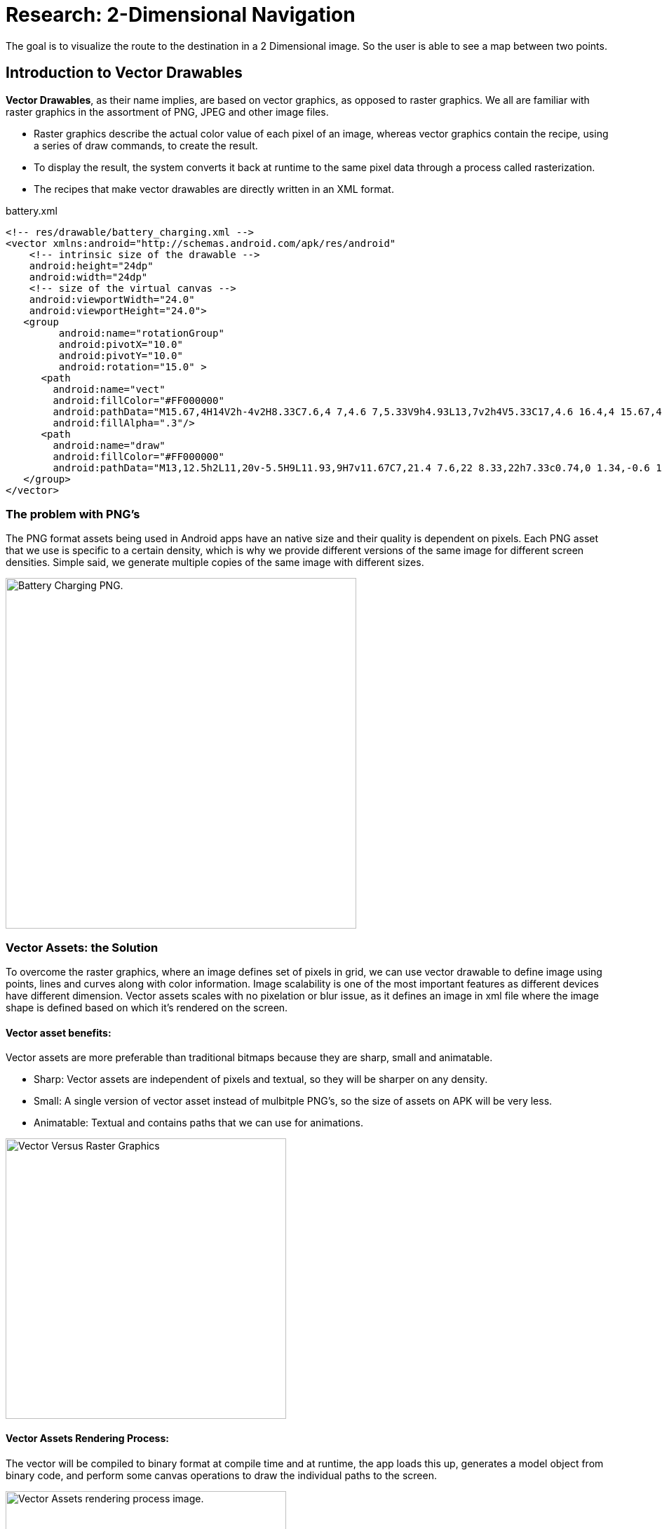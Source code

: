 = Research: 2-Dimensional Navigation

The goal is to visualize the route to the destination in a 2 Dimensional image. So the user is able to see a map between two points.

== Introduction to Vector Drawables

*Vector Drawables*, as their name implies, are based on vector graphics, as opposed to raster graphics. We all are familiar with raster graphics in the assortment of PNG, JPEG and other image files.

* Raster graphics describe the actual color value of each pixel of an image, whereas vector graphics contain the recipe, using a series of draw commands, to create the result.
* To display the result, the system converts it back at runtime to the same pixel data through a process called rasterization.
* The recipes that make vector drawables are directly written in an XML format.

.battery.xml
[source,xml]
----
<!-- res/drawable/battery_charging.xml -->
<vector xmlns:android="http://schemas.android.com/apk/res/android"
    <!-- intrinsic size of the drawable -->
    android:height="24dp"
    android:width="24dp"
    <!-- size of the virtual canvas -->
    android:viewportWidth="24.0"
    android:viewportHeight="24.0">
   <group
         android:name="rotationGroup"
         android:pivotX="10.0"
         android:pivotY="10.0"
         android:rotation="15.0" >
      <path
        android:name="vect"
        android:fillColor="#FF000000"
        android:pathData="M15.67,4H14V2h-4v2H8.33C7.6,4 7,4.6 7,5.33V9h4.93L13,7v2h4V5.33C17,4.6 16.4,4 15.67,4z"
        android:fillAlpha=".3"/>
      <path
        android:name="draw"
        android:fillColor="#FF000000"
        android:pathData="M13,12.5h2L11,20v-5.5H9L11.93,9H7v11.67C7,21.4 7.6,22 8.33,22h7.33c0.74,0 1.34,-0.6 1.34,-1.33V9h-4v3.5z"/>
   </group>
</vector>
----

=== The problem with PNG's

The PNG format assets being used in Android apps have an native size and their quality is dependent on pixels. Each PNG asset that we use is specific to a certain density, which is why we provide
different versions of the same image for different screen densities. Simple said, we generate multiple copies of the same image with different sizes.

image:https://miro.medium.com/max/2716/0*K4GMcQPsBQpZ9-l2[alt="Battery Charging PNG.", width=500]


=== Vector Assets: the Solution

To overcome the raster graphics, where an image defines set of pixels in grid, we can use vector drawable to define image using points, lines and curves along with color information.
Image scalability is one of the most important features as different devices have different dimension. Vector assets scales with no pixelation or blur issue, as it defines an image in xml file where
the image shape is defined based on which it's rendered on the screen.


==== Vector asset benefits:

Vector assets are more preferable than traditional bitmaps because they are sharp, small and animatable.

* Sharp: Vector assets are independent of pixels and textual, so they will be sharper on any density.
* Small: A single version of vector asset instead of mulbitple PNG's, so the size of assets on APK will be very less.
* Animatable: Textual and contains paths that we can use for animations.

image:img/rastervector.png[alt="Vector Versus Raster Graphics", width=400]


==== Vector Assets Rendering Process:

The vector will be compiled to binary format at compile time and at runtime, the app loads this up, generates a model object from binary code,
and perform some canvas operations to draw the individual paths to the screen.

image:img/renderVector.png[alt="Vector Assets rendering process image.", width=400]

==== Vector Formats: SVG & Android Vector Drawables

*SVG* is an acronym for **S**calable **V**ector **G**raphics which is an older and standardized practice on the web to provide scalable images.
The SVG's contain a path specification which is a drawing command that builds most of the SVG image.

Android supports its own format called *vector drawable*, which is a XML file that consists of a single vector node and consists of one or multiple path elements in it.
Vector drawables are defined in the tree hierarchy similar to SVG format. Vector drawable is made up of path and group.

* Each *path* contains the geometry of the object's outline.
* *Group*: contains details for transformation.

.Convert SVG To Vector Drawable Android.
[NOTE]
===============================
With the help of the Vector Asset tool, we can convert the SVG’s to vector drawables in seconds.

Visit this  https://developer.android.com/studio/write/vector-asset-studio[link^] for more information.
===============================
